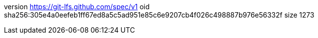 version https://git-lfs.github.com/spec/v1
oid sha256:305e4a0eefeb1ff67ed8a5c5ad951e85c6e9207cb4f026c498887b976e56332f
size 1273
